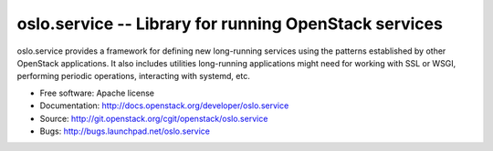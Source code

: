 ========================================================
 oslo.service -- Library for running OpenStack services
========================================================

.. image:: https://img.shields.io/pypi/v/oslo.service.svg
    :target: https://pypi.python.org/pypi/oslo.service/
    :alt: Latest Version

.. image:: https://img.shields.io/pypi/dm/oslo.service.svg
    :target: https://pypi.python.org/pypi/oslo.service/
    :alt: Downloads

oslo.service provides a framework for defining new long-running
services using the patterns established by other OpenStack
applications. It also includes utilities long-running applications
might need for working with SSL or WSGI, performing periodic
operations, interacting with systemd, etc.

* Free software: Apache license
* Documentation: http://docs.openstack.org/developer/oslo.service
* Source: http://git.openstack.org/cgit/openstack/oslo.service
* Bugs: http://bugs.launchpad.net/oslo.service



